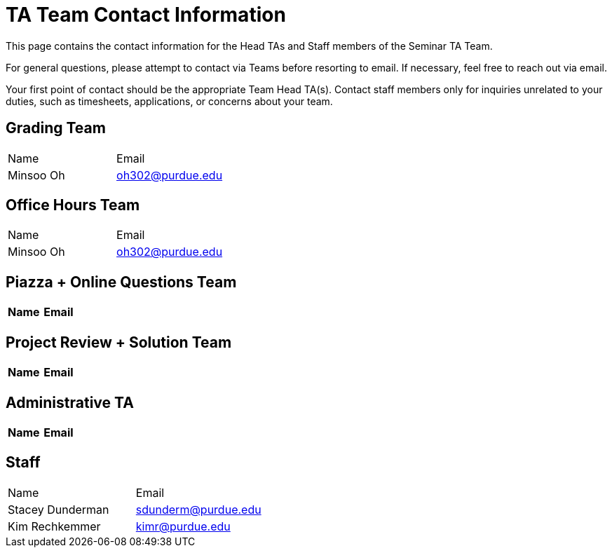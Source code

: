 = TA Team Contact Information

This page contains the contact information for the Head TAs and Staff members of the Seminar TA Team. 

For general questions, please attempt to contact via Teams before resorting to email. If necessary, feel free to reach out via email. 

Your first point of contact should be the appropriate Team Head TA(s). Contact staff members only for inquiries unrelated to your duties, such as timesheets, applications, or concerns about your team.

== Grading Team

|===
| Name | Email
| Minsoo Oh| oh302@purdue.edu
|===

== Office Hours Team

|===
| Name | Email
| Minsoo Oh| oh302@purdue.edu
|===

== Piazza + Online Questions Team

|===
| Name | Email

|===

== Project Review + Solution Team

|===
| Name | Email

|===

== Administrative TA

|===
| Name | Email

|===

== Staff

|===
| Name | Email
| Stacey Dunderman | sdunderm@purdue.edu
| Kim Rechkemmer | kimr@purdue.edu
|===
